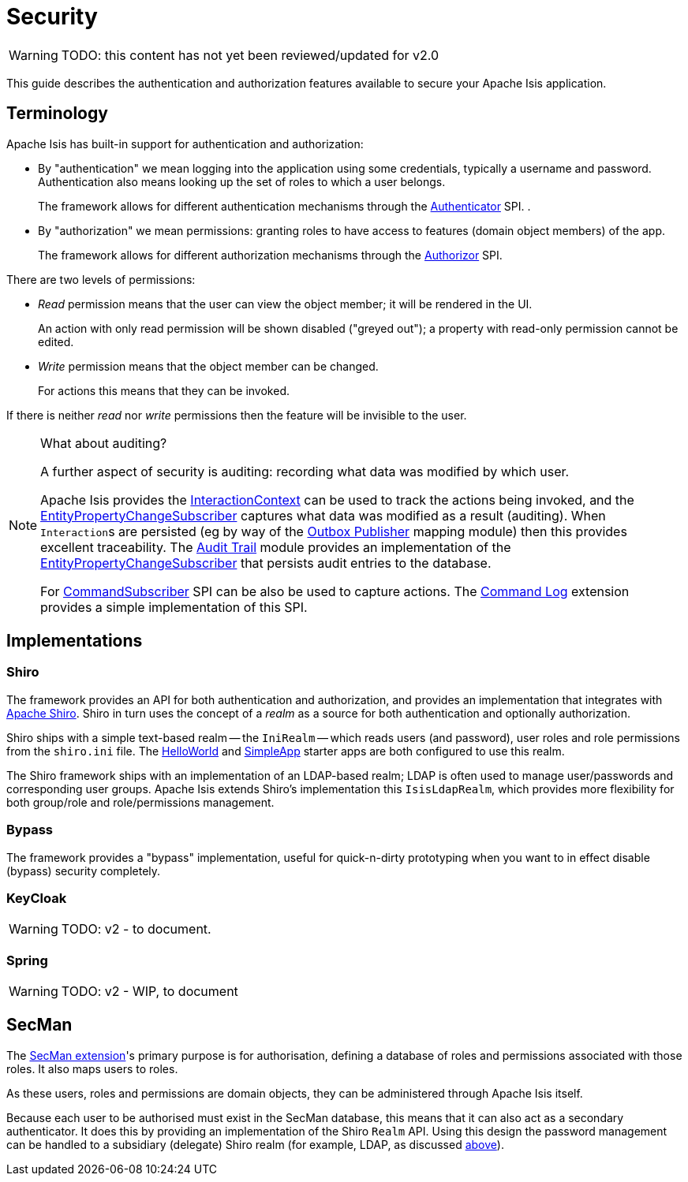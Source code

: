 = Security

:Notice: Licensed to the Apache Software Foundation (ASF) under one or more contributor license agreements. See the NOTICE file distributed with this work for additional information regarding copyright ownership. The ASF licenses this file to you under the Apache License, Version 2.0 (the "License"); you may not use this file except in compliance with the License. You may obtain a copy of the License at. http://www.apache.org/licenses/LICENSE-2.0 . Unless required by applicable law or agreed to in writing, software distributed under the License is distributed on an "AS IS" BASIS, WITHOUT WARRANTIES OR  CONDITIONS OF ANY KIND, either express or implied. See the License for the specific language governing permissions and limitations under the License.
:page-partial:

WARNING: TODO: this content has not yet been reviewed/updated for v2.0

This guide describes the authentication and authorization features available to secure your Apache Isis application.



== Terminology

Apache Isis has built-in support for authentication and authorization:

* By "authentication" we mean logging into the application using some credentials, typically a username and password.
Authentication also means looking up the set of roles to which a user belongs.
+
The framework allows for different authentication mechanisms through the xref:refguide:core:index/security/authentication/Authenticator.adoc[Authenticator] SPI.
.

* By "authorization" we mean permissions: granting roles to have access to features (domain object members) of the app.
+
The framework allows for different authorization mechanisms through the xref:refguide:core:index/security/authorization/Authorizor.adoc[Authorizor] SPI.

There are two levels of permissions:

* _Read_ permission means that the user can view the object member; it will be rendered in the UI.
+
An action with only read permission will be shown disabled ("greyed out"); a property with read-only permission cannot be edited.

* _Write_ permission means that the object member can be changed.
+
For actions this means that they can be invoked.

If there is neither _read_ nor _write_ permissions then the feature will be invisible to the user.

[NOTE]
.What about auditing?
====
A further aspect of security is auditing: recording what data was modified by which user.

Apache Isis provides the xref:refguide:applib:index/services/iactn/InteractionContext.adoc[InteractionContext] can be used to track the actions being invoked, and the xref:refguide:applib:index/services/publishing/spi/EntityPropertyChangeSubscriber.adoc[EntityPropertyChangeSubscriber] captures what data was modified as a result (auditing).
When ``Interaction``s are persisted (eg by way of the xref:mappings:outbox-publisher:about.adoc[Outbox Publisher] mapping module) then this provides excellent traceability.
The xref:security:audit-trail:about.adoc[Audit Trail] module provides an implementation of the xref:refguide:applib:index/services/publishing/spi/EntityPropertyChangeSubscriber.adoc[EntityPropertyChangeSubscriber] that persists audit entries to the database.

For xref:refguide:applib:index/services/publishing/spi/CommandSubscriber.adoc[CommandSubscriber] SPI can be also be used to capture actions.
The xref:extensions:command-log:about.adoc[Command Log] extension provides a simple implementation of this SPI.
====


== Implementations

[#shiro]
=== Shiro

The framework provides an API for both authentication and authorization, and provides an implementation that integrates with link:http://shiro.apache.org[Apache Shiro].
Shiro in turn uses the concept of a _realm_ as a source for both authentication and optionally authorization.

Shiro ships with a simple text-based realm -- the `IniRealm` -- which reads users (and password), user roles and role permissions from the `shiro.ini` file.
The xref:docs:starters:helloworld.adoc[HelloWorld] and xref:docs:starters:simpleapp.adoc[SimpleApp] starter apps are both configured to use this realm.

The Shiro framework ships with an implementation of an LDAP-based realm; LDAP is often used to manage user/passwords and corresponding user groups.
Apache Isis extends Shiro's implementation this  `IsisLdapRealm`, which provides more flexibility for both group/role and role/permissions management.


=== Bypass

The framework provides a "bypass" implementation, useful for quick-n-dirty prototyping when you want to in effect disable (bypass) security completely.

=== KeyCloak

WARNING: TODO: v2 - to document.

=== Spring

WARNING: TODO: v2 - WIP, to document

== SecMan

The xref:security:ROOT:about.adoc[SecMan extension]'s primary purpose is for authorisation, defining a database of roles and permissions associated with
those roles.
It also maps users to roles.

As these users, roles and permissions are domain objects, they can be administered through Apache Isis itself.

Because each user to be authorised must exist in the SecMan database, this means that it can also act as a secondary authenticator.
It does this by providing an implementation of the Shiro `Realm` API.
Using this design the password management can be handled to a subsidiary (delegate) Shiro realm (for example, LDAP, as discussed <<shiro, above>>).


